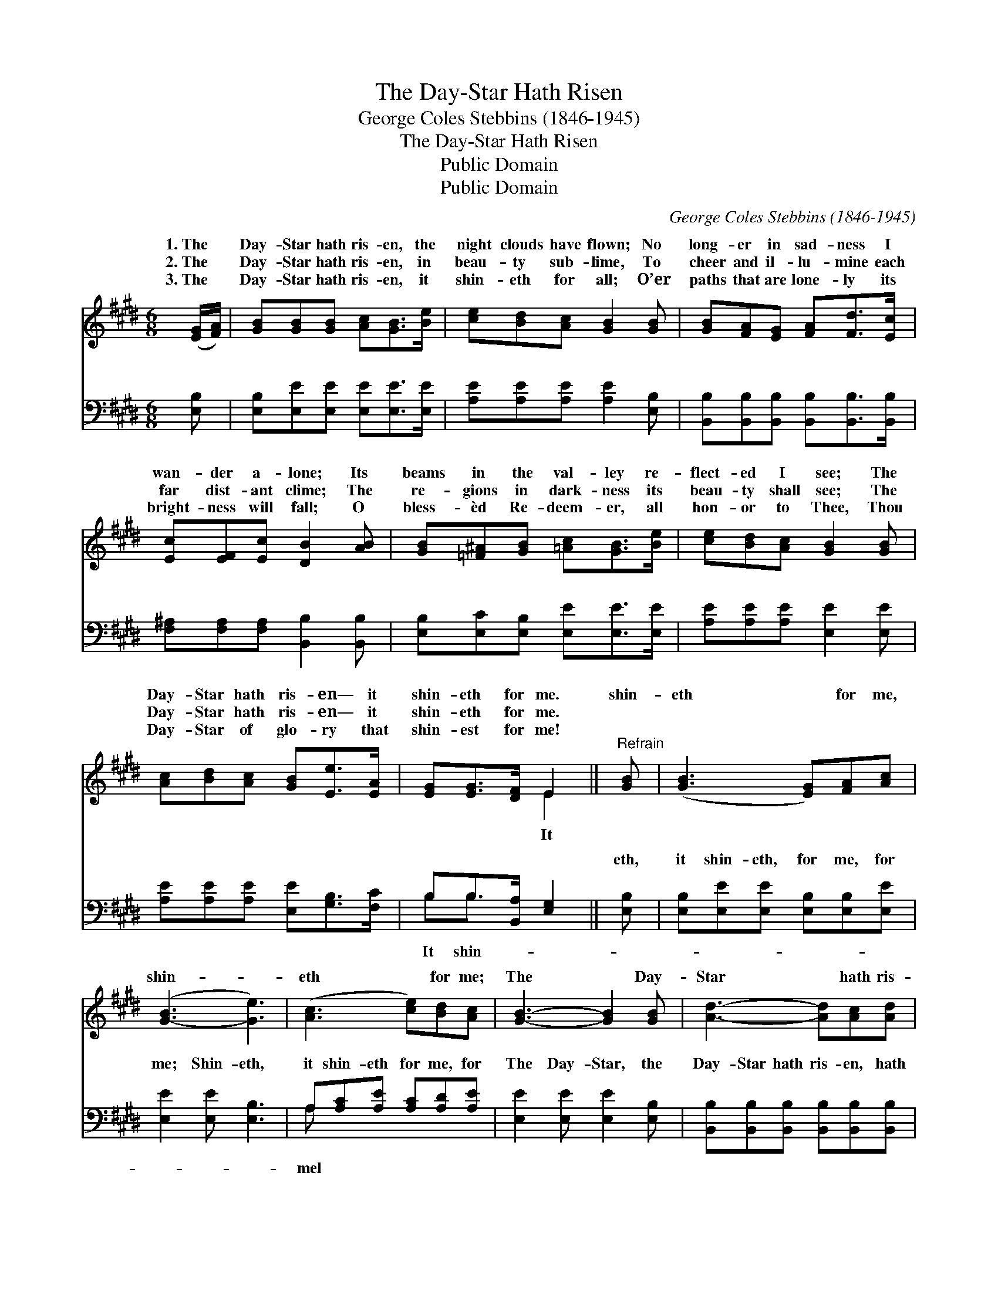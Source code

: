 X:1
T:The Day-Star Hath Risen
T:George Coles Stebbins (1846-1945)
T:The Day-Star Hath Risen
T:Public Domain
T:Public Domain
C:George Coles Stebbins (1846-1945)
Z:Public Domain
%%score ( 1 2 ) ( 3 4 )
L:1/8
M:6/8
K:E
V:1 treble 
V:2 treble 
V:3 bass 
V:4 bass 
V:1
 ([EG]/[FA]/) | [GB][GB][GB] [Ac][GB]>[Be] | [ce][Bd][Ac] [GB]2 [GB] | [GB][FA][EG] [FA][Fd]>[Ec] | %4
w: 1.~The *|Day- Star hath ris- en, the|night clouds have flown; No|long- er in sad- ness I|
w: 2.~The *|Day- Star hath ris- en, in|beau- ty sub- lime, To|cheer and il- lu- mine each|
w: 3.~The *|Day- Star hath ris- en, it|shin- eth for all; O’er|paths that are lone- ly its|
 [Ec][EF][Ec] [DB]2 [AB] | [GB][=F^A][GB] [=Ac][GB]>[Be] | [ce][Bd][Ac] [GB]2 [GB] | %7
w: wan- der a- lone; Its|beams in the val- ley re-|flect- ed I see; The|
w: far dist- ant clime; The|re- gions in dark- ness its|beau- ty shall see; The|
w: bright- ness will fall; O|bless- èd Re- deem- er, all|hon- or to Thee, Thou|
 [Ac][Bd][Ac] [GB][Ee]>[EA] | [EG][EG]>[DF] E2 ||"^Refrain" [GB] | ([GB]3 [EG])[FA][Ac] | %11
w: Day- Star hath ris- en— it|shin- eth for me.|shin-|eth * for me,|
w: Day- Star hath ris- en— it|shin- eth for me.|||
w: Day- Star of glo- ry that|shin- est for me!|||
 ([G-B]3 [Ge]3) | ([Ac]3 [ce])[Bd][Ac] | [GB]3- [GB]2 [GB] | [Ad]3- [Ad][Ac][Ad] | %15
w: shin- *|eth * for me;|The * Day-|Star * hath ris-|
w: ||||
w: ||||
 [Ge]3 [EB]2 [EA] | [EG-]3 [DG][DF][DG] | B,A,C [B,E]2 x |] x5 |] %19
w: en, It shin-|eth for me. *|||
w: ||||
w: ||||
V:2
 x | x6 | x6 | x6 | x6 | x6 | x6 | x6 | x3 E2 || x | x6 | x6 | x6 | x6 | x6 | x6 | x6 | E3- x3 |] %18
w: ||||||||It||||||||||
 x5 |] %19
w: |
V:3
 [E,B,] | [E,B,][E,E][E,E] [E,E][E,E]>[E,E] | [A,E][A,E][A,E] [A,E]2 [E,B,] | %3
w: ~|~ ~ ~ ~ ~ ~|~ ~ ~ ~ ~|
 [B,,B,][B,,B,][B,,B,] [B,,B,][B,,B,]>[B,,B,] | [F,^A,][F,A,][F,A,] [B,,B,]2 [B,,B,] | %5
w: ~ ~ ~ ~ ~ ~|~ ~ ~ ~ ~|
 [E,B,][E,C][E,B,] [E,E][E,E]>[E,E] | [A,E][A,E][A,E] [E,E]2 [E,E] | %7
w: ~ ~ ~ ~ ~ ~|~ ~ ~ ~ ~|
 [A,E][A,E][A,E] [E,E][G,B,]>[F,C] | B,B,>[B,,A,] [E,G,]2 || [E,B,] | %10
w: ~ ~ ~ ~ ~ ~|~ ~ ~ ~|eth,|
 [E,B,][E,E][E,E] [E,B,][E,B,][E,E] | [E,E]2 [E,E] [E,B,]3 | A,[A,C][A,E] [A,C][A,D][A,E] | %13
w: it shin- eth, for me, for|me; Shin- eth,|it shin- eth for me, for|
 [E,E]2 [E,E] [E,E]2 [E,B,] | [B,,B,][B,,B,][B,,B,] [B,,B,][B,,B,][B,,B,] | %15
w: The Day- Star, the|Day- Star hath ris- en, hath|
 [E,B,]2 [E,B,]/[E,B,]/ [=D,=D][D,D] x | [C,C] x5 | %17
w: ris- en, It shin- eth,|it|
 [C,B,]2 [C,^A,]/[C,A,]/ [B,,B,][B,,=A,][B,,B,] |] G,F,A, [E,G,]2 |] %19
w: shin- eth, it shin- eth for|me, for me. *|
V:4
 x | x6 | x6 | x6 | x6 | x6 | x6 | x6 | B,B,3/2 x5/2 || x | x6 | x6 | A, x5 | x6 | x6 | x6 | x6 | %17
w: ||||||||It shin-||||mel|||||
 x6 |] E,3 x2 |] %19
w: ||


